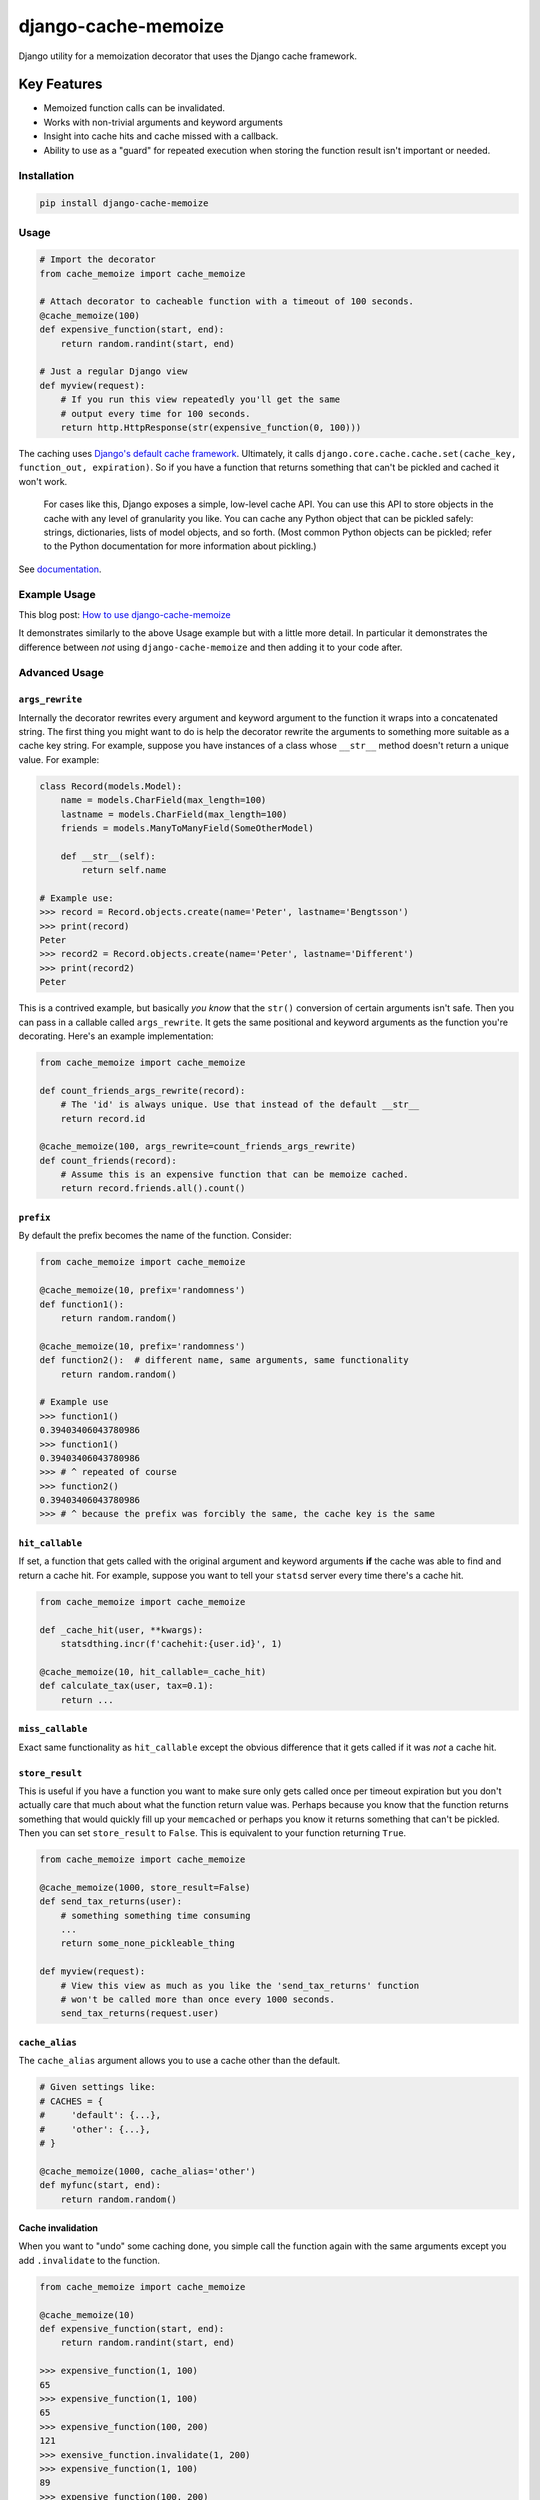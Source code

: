 ====================
django-cache-memoize
====================

.. image:: https://travis-ci.org/peterbe/django-cache-memoize.svg?branch=master
   :alt: Build Status
   :target: https://travis-ci.org/peterbe/django-cache-memoize

.. image:: https://readthedocs.org/projects/django-cache-memoize/badge/?version=latest
   :alt: Documentation Status
   :target: https://django-cache-memoize.readthedocs.io/en/latest/?badge=latest

.. image:: https://codecov.io/gh/peterbe/django-cache-memoize/branch/master/graph/badge.svg
   :alt: Code Coverage
   :target: https://codecov.io/gh/peterbe/django-cache-memoize

.. image:: https://img.shields.io/badge/code%20style-black-000000.svg
  :target: https://github.com/ambv/black

Django utility for a memoization decorator that uses the Django cache framework.

Key Features
------------

* Memoized function calls can be invalidated.

* Works with non-trivial arguments and keyword arguments

* Insight into cache hits and cache missed with a callback.

* Ability to use as a "guard" for repeated execution when storing the function
  result isn't important or needed.


Installation
============

.. code-block:: python

    pip install django-cache-memoize

Usage
=====

.. code-block:: python

    # Import the decorator
    from cache_memoize import cache_memoize

    # Attach decorator to cacheable function with a timeout of 100 seconds.
    @cache_memoize(100)
    def expensive_function(start, end):
        return random.randint(start, end)

    # Just a regular Django view
    def myview(request):
        # If you run this view repeatedly you'll get the same
        # output every time for 100 seconds.
        return http.HttpResponse(str(expensive_function(0, 100)))


The caching uses `Django's default cache framework`_. Ultimately, it calls
``django.core.cache.cache.set(cache_key, function_out, expiration)``.
So if you have a function that returns something that can't be pickled and
cached it won't work.

    For cases like this, Django exposes a simple, low-level cache API. You can
    use this API to store objects in the cache with any level of granularity
    you like. You can cache any Python object that can be pickled safely:
    strings, dictionaries, lists of model objects, and so forth. (Most
    common Python objects can be pickled; refer to the Python documentation
    for more information about pickling.)

See `documentation`_.


.. _`Django's default cache framework`: https://docs.djangoproject.com/en/1.11/topics/cache/
.. _`documentation`: https://docs.djangoproject.com/en/1.11/topics/cache/#the-low-level-cache-api


Example Usage
=============

This blog post: `How to use django-cache-memoize`_

It demonstrates similarly to the above Usage example but with a little more
detail. In particular it demonstrates the difference between *not* using
``django-cache-memoize`` and then adding it to your code after.

.. _`How to use django-cache-memoize`: https://www.peterbe.com/plog/how-to-use-django-cache-memoize

Advanced Usage
==============

``args_rewrite``
~~~~~~~~~~~~~~~~

Internally the decorator rewrites every argument and keyword argument to
the function it wraps into a concatenated string. The first thing you
might want to do is help the decorator rewrite the arguments to something
more suitable as a cache key string. For example, suppose you have instances
of a class whose ``__str__`` method doesn't return a unique value. For example:

.. code-block:: python

    class Record(models.Model):
        name = models.CharField(max_length=100)
        lastname = models.CharField(max_length=100)
        friends = models.ManyToManyField(SomeOtherModel)

        def __str__(self):
            return self.name

    # Example use:
    >>> record = Record.objects.create(name='Peter', lastname='Bengtsson')
    >>> print(record)
    Peter
    >>> record2 = Record.objects.create(name='Peter', lastname='Different')
    >>> print(record2)
    Peter

This is a contrived example, but basically *you know* that the ``str()``
conversion of certain arguments isn't safe. Then you can pass in a callable
called ``args_rewrite``. It gets the same positional and keyword arguments
as the function you're decorating. Here's an example implementation:

.. code-block:: python

    from cache_memoize import cache_memoize

    def count_friends_args_rewrite(record):
        # The 'id' is always unique. Use that instead of the default __str__
        return record.id

    @cache_memoize(100, args_rewrite=count_friends_args_rewrite)
    def count_friends(record):
        # Assume this is an expensive function that can be memoize cached.
        return record.friends.all().count()


``prefix``
~~~~~~~~~~

By default the prefix becomes the name of the function. Consider:

.. code-block:: python

    from cache_memoize import cache_memoize

    @cache_memoize(10, prefix='randomness')
    def function1():
        return random.random()

    @cache_memoize(10, prefix='randomness')
    def function2():  # different name, same arguments, same functionality
        return random.random()

    # Example use
    >>> function1()
    0.39403406043780986
    >>> function1()
    0.39403406043780986
    >>> # ^ repeated of course
    >>> function2()
    0.39403406043780986
    >>> # ^ because the prefix was forcibly the same, the cache key is the same


``hit_callable``
~~~~~~~~~~~~~~~~

If set, a function that gets called with the original argument and keyword
arguments **if** the cache was able to find and return a cache hit.
For example, suppose you want to tell your ``statsd`` server every time
there's a cache hit.

.. code-block:: python

    from cache_memoize import cache_memoize

    def _cache_hit(user, **kwargs):
        statsdthing.incr(f'cachehit:{user.id}', 1)

    @cache_memoize(10, hit_callable=_cache_hit)
    def calculate_tax(user, tax=0.1):
        return ...


``miss_callable``
~~~~~~~~~~~~~~~~~

Exact same functionality as ``hit_callable`` except the obvious difference
that it gets called if it was *not* a cache hit.

``store_result``
~~~~~~~~~~~~~~~~

This is useful if you have a function you want to make sure only gets called
once per timeout expiration but you don't actually care that much about
what the function return value was. Perhaps because you know that the
function returns something that would quickly fill up your ``memcached`` or
perhaps you know it returns something that can't be pickled. Then you
can set ``store_result`` to ``False``. This is equivalent to your function
returning ``True``.

.. code-block:: python

    from cache_memoize import cache_memoize

    @cache_memoize(1000, store_result=False)
    def send_tax_returns(user):
        # something something time consuming
        ...
        return some_none_pickleable_thing

    def myview(request):
        # View this view as much as you like the 'send_tax_returns' function
        # won't be called more than once every 1000 seconds.
        send_tax_returns(request.user)

``cache_alias``
~~~~~~~~~~~~~~~

The ``cache_alias`` argument allows you to use a cache other than the default.

.. code-block:: python

    # Given settings like:
    # CACHES = {
    #     'default': {...},
    #     'other': {...},
    # }

    @cache_memoize(1000, cache_alias='other')
    def myfunc(start, end):
        return random.random()


Cache invalidation
~~~~~~~~~~~~~~~~~~

When you want to "undo" some caching done, you simple call the function
again with the same arguments except you add ``.invalidate`` to the function.

.. code-block:: python

    from cache_memoize import cache_memoize

    @cache_memoize(10)
    def expensive_function(start, end):
        return random.randint(start, end)

    >>> expensive_function(1, 100)
    65
    >>> expensive_function(1, 100)
    65
    >>> expensive_function(100, 200)
    121
    >>> exensive_function.invalidate(1, 200)
    >>> expensive_function(1, 100)
    89
    >>> expensive_function(100, 200)
    121

An "alias" of doing the same thing is to pass a keyword argument called
``_refresh=True``. Like this:

.. code-block:: python

    # Continuing from the code block above
    >>> expensive_function(100, 200)
    121
    >>> expensive_function(100, 200, _refresh=True)
    177
    >>> expensive_function(100, 200)
    177

There is no way to clear more than one cache key. In the above example,
you had to know the "original arguments" when you wanted to invalidate
the cache. There is no method "search" for all cache keys that match a
certain pattern.


Compatibility
=============

* Python 2.7, 3.4, 3.5, 3.6

* Django 1.8, 1.9, 1.10, 1.11, 2.0, 2.1

Check out the `tox.ini`_ file for more up-to-date compatibility by
test coverage.

.. _`tox.ini`: https://github.com/peterbe/django-cache-memoize/blob/master/tox.ini

Prior Art
=========

History
~~~~~~~

`Mozilla Symbol Server`_ is written in Django. It's a web service that
sits between C++ debuggers and AWS S3. It shuffles symbol files in and out of
AWS S3. Symbol files are for C++ (and other compiled languages) what
sourcemaps are for JavaScript.

This service gets a LOT of traffic. The download traffic (proxying requests
for symbols in S3) gets about ~40 requests per second. Due to the nature
of the application most of these GETs result in a 404 Not Found but instead
of asking AWS S3 for every single file, these lookups are cached in a
highly configured `Redis`_ configuration. This Redis cache is also connected
to the part of the code that uploads new files.

New uploads are arriving as zip file bundles of files, from Mozilla's build
systems, at a rate of about 600MB every minute, each containing on average
about 100 files each. When a new upload comes in we need to quickly be able
find out if it exists in S3 and this gets cached since often the same files
are repeated in different uploads. But when a file does get uploaded into S3
we need to quickly and confidently invalidate any local caches. That way you
get to keep a really aggressive cache without any stale periods.

This is the use case ``django-cache-memoize`` was built for and tested in.
It was originally written for Python 3.6 in Django 1.11 but when
extracted, made compatible with Python 2.7 and as far back as Django 1.8.

``django-cache-memoize`` is also used in `SongSear.ch`_ to cache short
queries in the autocomplete search input. All autocomplete is done by
Elasticsearch, which is amazingly fast, but not as fast as ``memcached``.


.. _`Mozilla Symbol Server`: https://symbols.mozilla.org
.. _`Redis`: https://redis.io/
.. _`SongSear.ch`: https://songsear.ch


"Competition"
~~~~~~~~~~~~~

There is already `django-memoize`_ by `Thomas Vavrys`_.
It too is available as a memoization decorator you use in Django. And it
uses the default cache framework as a storage. It used ``inspect`` on the
decorated function to build a cache key.

In benchmarks running both ``django-memoize`` and ``django-cache-memoize``
I found ``django-cache-memoize`` to be **~4 times faster** on average.

Another key difference is that ``django-cache-memoize`` uses ``str()`` and
``django-memoize`` uses ``repr()`` which in certain cases of mutable objects
(e.g. class instances) as arguments the caching will not work. For example,
this does *not* work in ``django-memoize``:

.. code-block:: python

    from memoize import memoize

    @memoize(60)
    def count_user_groups(user):
        return user.groups.all().count()

    def myview(request):
        # this will never be memoized
        print(count_user_groups(request.user))

However, this works...

.. code-block:: python

    from cache_memoize import cache_memoize

    @cache_memoize(60)
    def count_user_groups(user):
        return user.groups.all().count()

    def myview(request):
        # this *will* work as expected
        print(count_user_groups(request.user))


.. _`django-memoize`: http://pythonhosted.org/django-memoize/
.. _`Thomas Vavrys`: https://github.com/tvavrys


Development
===========

The most basic thing is to clone the repo and run:

.. code-block:: shell

    pip install -e ".[dev]"
    tox


Code style is all black
~~~~~~~~~~~~~~~~~~~~~~~

All code has to be formatted with `Black <https://pypi.org/project/black/>`_
and the best tool for checking this is
`therapist <https://pypi.org/project/therapist/>`_ since it can help you run
all, help you fix things, and help you make sure linting is passing before
you git commit. This project also uses ``flake8`` to check other things
Black can't check.

To check linting with ``tox`` use:

.. code:: bash

    tox -e lint-py36

To install the ``therapist`` pre-commit hook simply run:

.. code:: bash

    therapist install

When you run ``therapist run`` it will only check the files you've touched.
To run it for all files use:

.. code:: bash

    therapist run --use-tracked-files

And to fix all/any issues run:

.. code:: bash

    therapist run --use-tracked-files --fix
